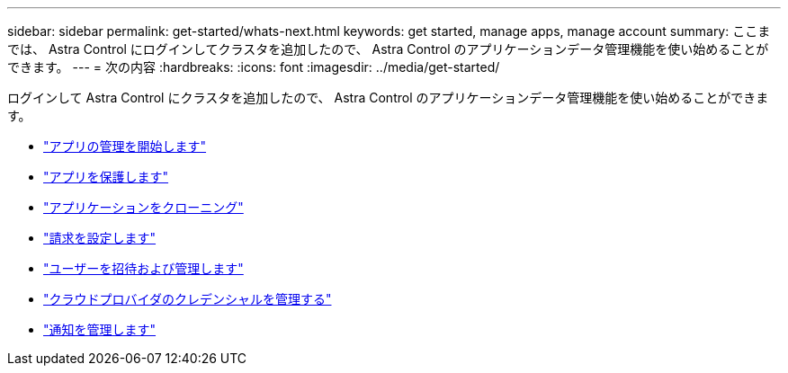 ---
sidebar: sidebar 
permalink: get-started/whats-next.html 
keywords: get started, manage apps, manage account 
summary: ここまでは、 Astra Control にログインしてクラスタを追加したので、 Astra Control のアプリケーションデータ管理機能を使い始めることができます。 
---
= 次の内容
:hardbreaks:
:icons: font
:imagesdir: ../media/get-started/


[role="lead"]
ログインして Astra Control にクラスタを追加したので、 Astra Control のアプリケーションデータ管理機能を使い始めることができます。

* link:../use/manage-apps.html["アプリの管理を開始します"]
* link:../use/protect-apps.html["アプリを保護します"]
* link:../use/clone-apps.html["アプリケーションをクローニング"]
* link:../use/set-up-billing.html["請求を設定します"]
* link:../use/manage-users.html["ユーザーを招待および管理します"]
* link:../use/manage-credentials.html["クラウドプロバイダのクレデンシャルを管理する"]
* link:../use/manage-notifications.html["通知を管理します"]


